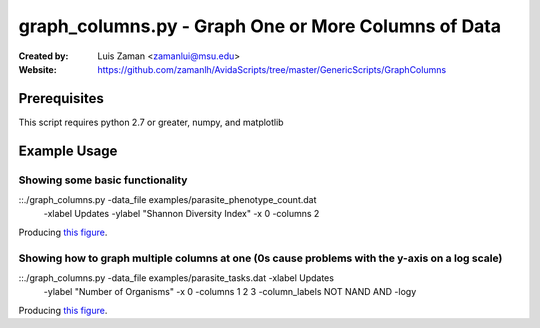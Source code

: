 ====================================================
graph_columns.py - Graph One or More Columns of Data
====================================================

:Created by:
    Luis Zaman <zamanlui@msu.edu>
:Website:
    https://github.com/zamanlh/AvidaScripts/tree/master/GenericScripts/GraphColumns

Prerequisites
=============
This script requires python 2.7 or greater, numpy, and matplotlib

Example Usage
=============

Showing some basic functionality
********************************
::./graph_columns.py -data_file examples/parasite_phenotype_count.dat
 -xlabel Updates -ylabel "Shannon Diversity Index" -x 0 -columns 2
 

Producing `this figure
<https://github.com/zamanlh/AvidaScripts/blob/master/GenericScripts/GraphColumns/examples/sample1.png>`_.

Showing how to graph multiple columns at one (0s cause problems with the y-axis on a log scale)
***********************************************************************************************
::./graph_columns.py -data_file examples/parasite_tasks.dat -xlabel Updates
 -ylabel "Number of Organisms"  -x 0 -columns 1 2 3 -column_labels NOT NAND AND -logy

Producing `this figure
<https://github.com/zamanlh/AvidaScripts/blob/master/GenericScripts/GraphColumns/examples/sample2.png>`_.
